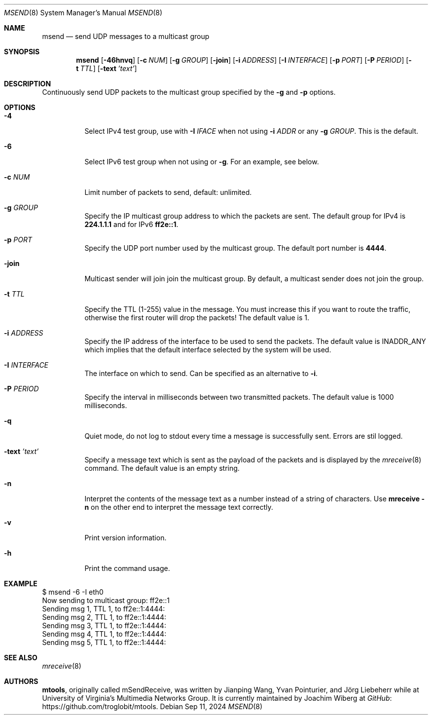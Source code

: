 .\"                                      Hey, EMACS: -*- nroff -*-
.\" First parameter, NAME, should be all caps
.\" Second parameter, SECTION, should be 1-8, maybe w/ subsection
.\" other parameters are allowed: see man(7), man(1)
.Dd Sep 11, 2024
.\" Please adjust this date whenever revising the manpage.
.Dt MSEND 8 SMM
.Os
.Sh NAME
.Nm msend
.Nd send UDP messages to a multicast group
.Sh SYNOPSIS
.Nm
.Op Fl 46hnvq
.Op Fl c Ar NUM
.Op Fl g Ar GROUP
.Op Fl join
.Op Fl i Ar ADDRESS
.Op Fl I Ar INTERFACE
.Op Fl p Ar PORT
.Op Fl P Ar PERIOD
.Op Fl t Ar TTL
.Op Fl text Ar 'text'
.Sh DESCRIPTION
Continuously send UDP packets to the multicast group specified by the
.Fl g
and
.Fl p
options.
.Sh OPTIONS
.Bl -tag -width Ds
.It Fl 4
Select IPv4 test group, use with
.Fl I Ar IFACE
when not using
.Fl i Ar ADDR
or any
.Fl g Ar GROUP .
This is the default.
.It Fl 6
Select IPv6 test group when not using
.Fi i
or
.Fl g .
For an example, see below.
.It Fl c Ar NUM
Limit number of packets to send, default: unlimited.
.It Fl g Ar GROUP
Specify the IP multicast group address to which the packets are sent.
The default group for IPv4 is
.Nm 224.1.1.1
and for IPv6
.Nm ff2e::1 .
.It Fl p Ar PORT
Specify the UDP port number used by the multicast group.  The default
port number is
.Nm 4444 .
.It Fl join
Multicast sender will join join the multicast group.  By default, a
multicast sender does not join the group.
.It Fl t Ar TTL
Specify the TTL (1-255) value in the message.  You must increase this if
you want to route the traffic, otherwise the first router will drop the
packets!  The default value is 1.
.It Fl i Ar ADDRESS
Specify the IP address of the interface to be used to send the packets.
The default value is INADDR_ANY which implies that the default interface
selected by the system will be used.
.It Fl I Ar INTERFACE
The interface on which to send.  Can be specified as an alternative to
.Fl i .
.It Fl P Ar PERIOD
Specify the interval in milliseconds between two transmitted packets.
The default value is 1000 milliseconds.
.It Fl q
Quiet mode, do not log to stdout every time a message is successfully
sent.  Errors are stil logged.
.It Fl text Ar 'text'
Specify a message text which is sent as the payload of the packets and
is displayed by the
.Xr mreceive 8
command.  The default value is an empty string.
.It Fl n
Interpret the contents of the message text as a number instead of a
string of characters.  Use
.Nm mreceive
.Fl n
on the other end to interpret the message text correctly.
.It Fl v
Print version information.
.It Fl h
Print the command usage.
.El
.Sh EXAMPLE
.Bd -literal -offset left
$ msend -6 -I eth0
Now sending to multicast group: ff2e::1
Sending msg 1, TTL 1, to ff2e::1:4444:
Sending msg 2, TTL 1, to ff2e::1:4444:
Sending msg 3, TTL 1, to ff2e::1:4444:
Sending msg 4, TTL 1, to ff2e::1:4444:
Sending msg 5, TTL 1, to ff2e::1:4444:
...
.Ed
.Sh SEE ALSO
.Xr mreceive 8
.Sh AUTHORS
.An -nosplit
.Nm mtools ,
originally called mSendReceive, was written by
.An Jianping Wang ,
.An Yvan Pointurier ,
and
.An Jörg Liebeherr
while at University of Virginia's Multimedia Networks Group.  It is
currently maintained by
.An Joachim Wiberg
at
.Lk https://github.com/troglobit/mtools "GitHub" .
